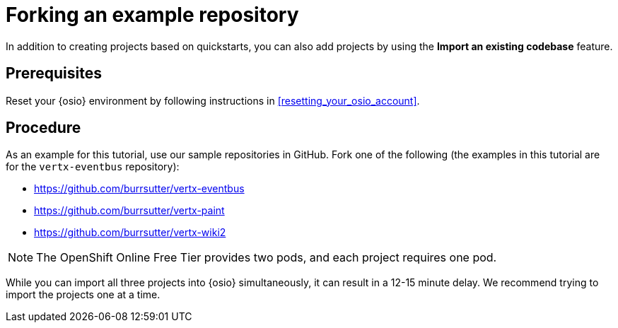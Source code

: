 [id="forking_example_repository"]
= Forking an example repository

In addition to creating projects based on quickstarts, you can also add projects by using the *Import an existing codebase* feature.


[discrete]
== Prerequisites

Reset your {osio} environment by following instructions in <<resetting_your_osio_account>>.


[discrete]
== Procedure

As an example for this tutorial, use our sample repositories in GitHub. Fork one of the following (the examples in this tutorial are for the `vertx-eventbus` repository):

* link:https://github.com/burrsutter/vertx-eventbus[https://github.com/burrsutter/vertx-eventbus]
* link:https://github.com/burrsutter/vertx-paint[https://github.com/burrsutter/vertx-paint]
* link:https://github.com/burrsutter/vertx-wiki2[https://github.com/burrsutter/vertx-wiki2]

NOTE: The OpenShift Online Free Tier provides two pods, and each project requires one pod.

While you can import all three projects into {osio} simultaneously, it can result in a 12-15 minute delay. We recommend trying to import the projects one at a time.
